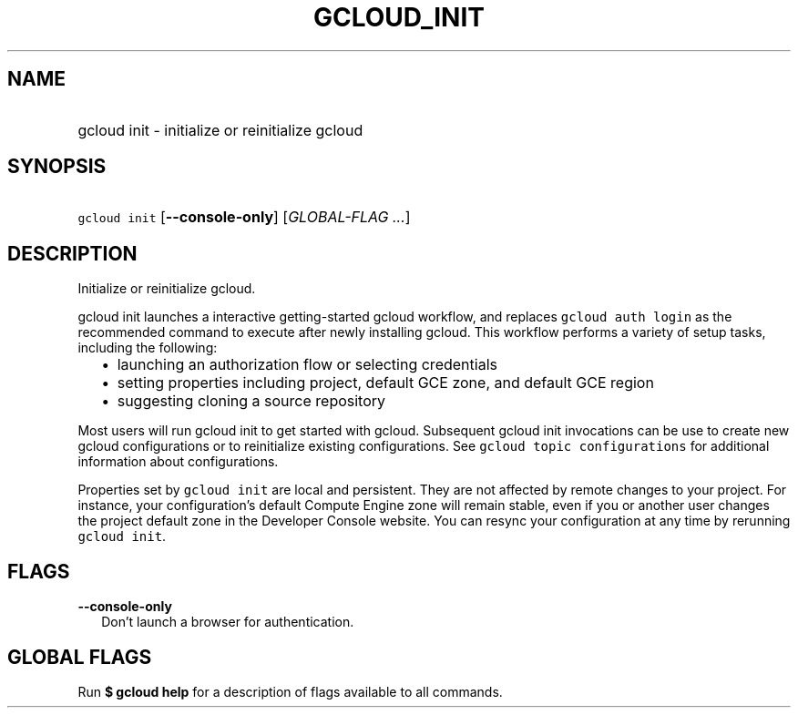 
.TH "GCLOUD_INIT" 1



.SH "NAME"
.HP
gcloud init \- initialize or reinitialize gcloud



.SH "SYNOPSIS"
.HP
\f5gcloud init\fR [\fB\-\-console\-only\fR] [\fIGLOBAL\-FLAG\ ...\fR]


.SH "DESCRIPTION"

Initialize or reinitialize gcloud.

gcloud init launches a interactive getting\-started gcloud workflow, and
replaces \f5gcloud auth login\fR as the recommended command to execute after
newly installing gcloud. This workflow performs a variety of setup tasks,
including the following:

.RS 2m
.IP "\(bu" 2m
launching an authorization flow or selecting credentials
.RE
.RS 2m
.IP "\(bu" 2m
setting properties including project, default GCE zone, and default GCE region
.RE
.RS 2m
.IP "\(bu" 2m
suggesting cloning a source repository
.RE

Most users will run gcloud init to get started with gcloud. Subsequent gcloud
init invocations can be use to create new gcloud configurations or to
reinitialize existing configurations. See \f5gcloud topic configurations\fR for
additional information about configurations.

Properties set by \f5gcloud init\fR are local and persistent. They are not
affected by remote changes to your project. For instance, your configuration's
default Compute Engine zone will remain stable, even if you or another user
changes the project default zone in the Developer Console website. You can
resync your configuration at any time by rerunning \f5gcloud init\fR.



.SH "FLAGS"

\fB\-\-console\-only\fR
.RS 2m
Don't launch a browser for authentication.


.RE

.SH "GLOBAL FLAGS"

Run \fB$ gcloud help\fR for a description of flags available to all commands.
